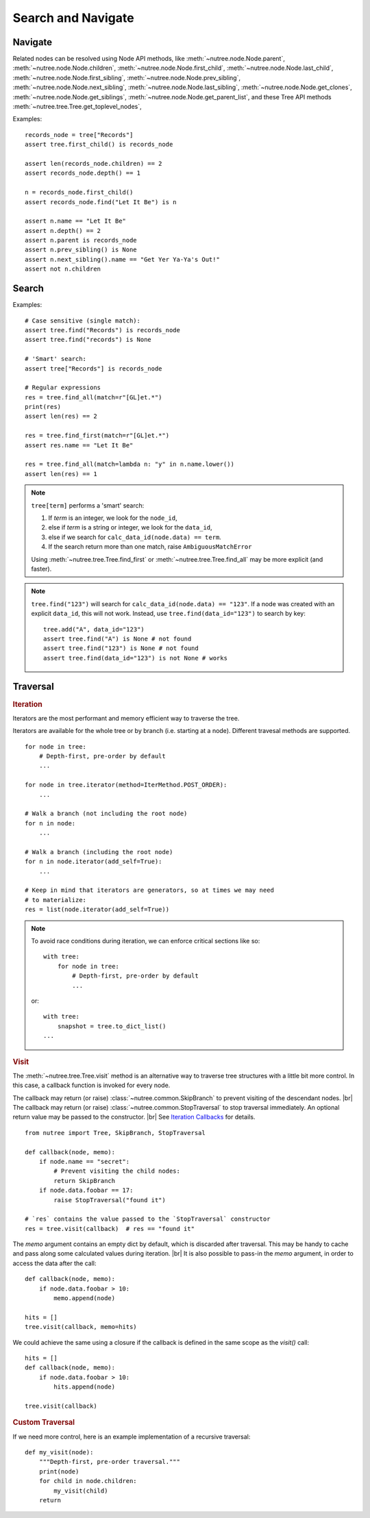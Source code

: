 -------------------
Search and Navigate
-------------------

.. py:currentmodule:: nutree

.. _navigate:

Navigate
--------

Related nodes can be resolved using Node API methods, like
:meth:`~nutree.node.Node.parent`,
:meth:`~nutree.node.Node.children`,
:meth:`~nutree.node.Node.first_child`,
:meth:`~nutree.node.Node.last_child`,
:meth:`~nutree.node.Node.first_sibling`,
:meth:`~nutree.node.Node.prev_sibling`,
:meth:`~nutree.node.Node.next_sibling`,
:meth:`~nutree.node.Node.last_sibling`,
:meth:`~nutree.node.Node.get_clones`,
:meth:`~nutree.node.Node.get_siblings`,
:meth:`~nutree.node.Node.get_parent_list`,
and these Tree API methods
:meth:`~nutree.tree.Tree.get_toplevel_nodes`,

Examples::

    records_node = tree["Records"]
    assert tree.first_child() is records_node

    assert len(records_node.children) == 2
    assert records_node.depth() == 1

    n = records_node.first_child()
    assert records_node.find("Let It Be") is n

    assert n.name == "Let It Be"
    assert n.depth() == 2
    assert n.parent is records_node
    assert n.prev_sibling() is None
    assert n.next_sibling().name == "Get Yer Ya-Ya's Out!"
    assert not n.children


.. _searching:

Search
------

Examples::

    # Case sensitive (single match):
    assert tree.find("Records") is records_node
    assert tree.find("records") is None

    # 'Smart' search:
    assert tree["Records"] is records_node

    # Regular expressions
    res = tree.find_all(match=r"[GL]et.*")
    print(res)
    assert len(res) == 2

    res = tree.find_first(match=r"[GL]et.*")
    assert res.name == "Let It Be"

    res = tree.find_all(match=lambda n: "y" in n.name.lower())
    assert len(res) == 1


.. note::
  ``tree[term]`` performs a 'smart' search:

  1. If `term` is an integer, we look for the ``node_id``,
  2. else if `term` is a string or integer, we look for the ``data_id``,
  3. else if we search for ``calc_data_id(node.data) == term``.
  4. If the search return more than one match, raise ``AmbiguousMatchError``
  
  Using :meth:`~nutree.tree.Tree.find_first` or :meth:`~nutree.tree.Tree.find_all`
  may be more explicit (and faster).
    
.. note::
  ``tree.find("123")`` will search for ``calc_data_id(node.data) == "123"``.
  If a node was created with an explicit ``data_id``, this will not work.
  Instead, use ``tree.find(data_id="123")`` to search by key::
  
    tree.add("A", data_id="123")
    assert tree.find("A") is None # not found
    assert tree.find("123") is None # not found
    assert tree.find(data_id="123") is not None # works
    

.. _traversal:

Traversal
---------

.. rubric:: Iteration

Iterators are the most performant and memory efficient way to traverse the tree.

Iterators are available for the whole tree or by branch (i.e. starting at a node). 
Different travesal methods are supported. ::

    for node in tree:
        # Depth-first, pre-order by default
        ...

    for node in tree.iterator(method=IterMethod.POST_ORDER):
        ...

    # Walk a branch (not including the root node)
    for n in node:
        ...

    # Walk a branch (including the root node)
    for n in node.iterator(add_self=True):
        ...

    # Keep in mind that iterators are generators, so at times we may need 
    # to materialize:
    res = list(node.iterator(add_self=True))

.. note::

    To avoid race conditions during iteration, we can enforce critical sections 
    like so::

        with tree:
            for node in tree:
                # Depth-first, pre-order by default
                ...
    
    or::

        with tree:
            snapshot = tree.to_dict_list()
        ...


.. rubric:: Visit

The :meth:`~nutree.tree.Tree.visit` method is an alternative way to traverse tree 
structures with a little bit more control. 
In this case, a callback function is invoked for every node.

The callback may return (or raise) :class:`~nutree.common.SkipBranch` to 
prevent visiting of the descendant nodes. |br|
The callback may return (or raise) :class:`~nutree.common.StopTraversal` to 
stop traversal immediately. An optional return value may be passed to the 
constructor. |br|
See `Iteration Callbacks <ug_advanced>`_ for details.

::

    from nutree import Tree, SkipBranch, StopTraversal

    def callback(node, memo):
        if node.name == "secret":
            # Prevent visiting the child nodes:
            return SkipBranch
        if node.data.foobar == 17:
            raise StopTraversal("found it")

    # `res` contains the value passed to the `StopTraversal` constructor
    res = tree.visit(callback)  # res == "found it"

The `memo` argument contains an empty dict by default, which is discarded after
traversal. This may be handy to cache and pass along some calculated values 
during iteration. |br|
It is also possible to pass-in the `memo` argument, in order to access the data
after the call::

    def callback(node, memo):
        if node.data.foobar > 10:
            memo.append(node)

    hits = []
    tree.visit(callback, memo=hits)

We could achieve the same using a closure if the callback is defined in the 
same scope as the `visit()` call::

    hits = []
    def callback(node, memo):
        if node.data.foobar > 10:
            hits.append(node)

    tree.visit(callback)

.. rubric:: Custom Traversal

If we need more control, here is an example implementation of a recursive 
traversal::

    def my_visit(node):
        """Depth-first, pre-order traversal."""
        print(node)
        for child in node.children:
            my_visit(child)
        return
